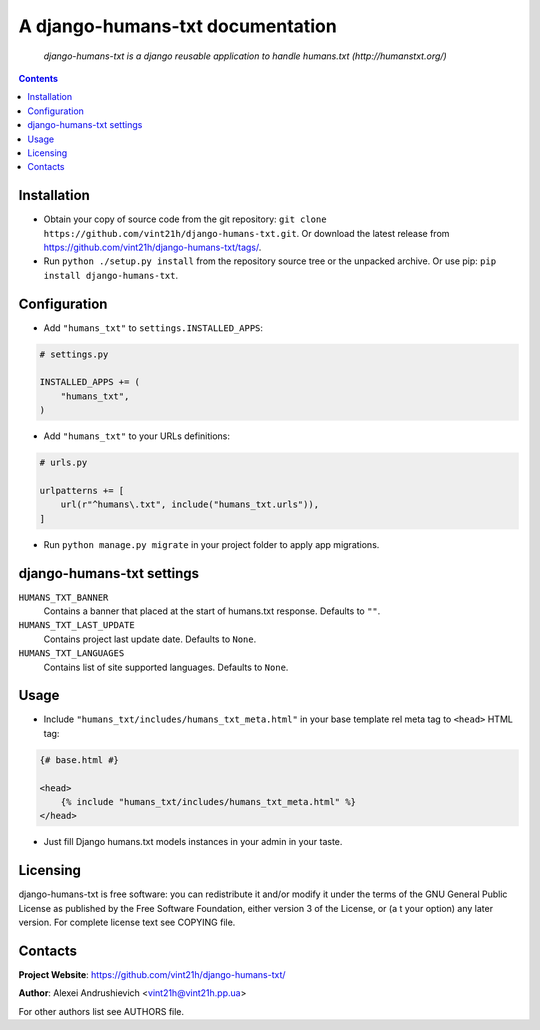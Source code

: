 .. django-humans-txt
.. README.rst

A django-humans-txt documentation
=================================

|Travis|_ |Coverage|_ |Codacy|_ |Requires|_ |pypi-license|_ |pypi-version|_ |pypi-python-version|_ |pypi-django-version|_ |pypi-format|_ |pypi-wheel|_ |pypi-status|_

    *django-humans-txt is a django reusable application to handle humans.txt (http://humanstxt.org/)*

.. contents::

Installation
------------
* Obtain your copy of source code from the git repository: ``git clone https://github.com/vint21h/django-humans-txt.git``. Or download the latest release from https://github.com/vint21h/django-humans-txt/tags/.
* Run ``python ./setup.py install`` from the repository source tree or the unpacked archive. Or use pip: ``pip install django-humans-txt``.

Configuration
-------------
* Add ``"humans_txt"`` to ``settings.INSTALLED_APPS``:

.. code-block:: python

    # settings.py

    INSTALLED_APPS += (
        "humans_txt",
    )

* Add ``"humans_txt"`` to your URLs definitions:

.. code-block:: python

    # urls.py

    urlpatterns += [
        url(r"^humans\.txt", include("humans_txt.urls")),
    ]

* Run ``python manage.py migrate`` in your project folder to apply app migrations.

django-humans-txt settings
--------------------------
``HUMANS_TXT_BANNER``
    Contains a banner that placed at the start of humans.txt response. Defaults to ``""``.
``HUMANS_TXT_LAST_UPDATE``
    Contains project last update date. Defaults to ``None``.
``HUMANS_TXT_LANGUAGES``
    Contains list of site supported languages. Defaults to ``None``.

Usage
-----
* Include ``"humans_txt/includes/humans_txt_meta.html"`` in your base template rel meta tag to ``<head>`` HTML tag:

.. code-block:: django

    {# base.html #}

    <head>
        {% include "humans_txt/includes/humans_txt_meta.html" %}
    </head>

* Just fill Django humans.txt models instances in your admin in your taste.

Licensing
---------
django-humans-txt is free software: you can redistribute it and/or modify it under the terms of the GNU General Public License as published by the Free Software Foundation, either version 3 of the License, or (a
t your option) any later version.
For complete license text see COPYING file.


Contacts
--------
**Project Website**: https://github.com/vint21h/django-humans-txt/

**Author**: Alexei Andrushievich <vint21h@vint21h.pp.ua>

For other authors list see AUTHORS file.

.. |Travis| image:: https://travis-ci.org/vint21h/django-humans-txt.svg?branch=master
.. |Coverage| image:: https://api.codacy.com/project/badge/Coverage/6c967da4cf21436dacc49ca6961ea1b0
.. |Codacy| image:: https://api.codacy.com/project/badge/Grade/6c967da4cf21436dacc49ca6961ea1b0
.. |Requires| image:: https://requires.io/github/vint21h/django-humans-txt/requirements.svg?branch=master
.. |pypi-license| image:: https://img.shields.io/pypi/l/django-humans-txt
.. |pypi-version| image:: https://img.shields.io/pypi/v/django-humans-txt
.. |pypi-django-version| image:: https://img.shields.io/pypi/djversions/django-humans-txt
.. |pypi-python-version| image:: https://img.shields.io/pypi/pyversions/django-humans-txt
.. |pypi-format| image:: https://img.shields.io/pypi/format/django-humans-txt
.. |pypi-wheel| image:: https://img.shields.io/pypi/wheel/django-humans-txt
.. |pypi-status| image:: https://img.shields.io/pypi/status/django-humans-txt
.. _Travis: https://travis-ci.org/vint21h/django-humans-txt/
.. _Coverage: https://www.codacy.com/app/vint21h/django-humans-txt
.. _Codacy: https://www.codacy.com/app/vint21h/django-humans-txt
.. _Requires: https://requires.io/github/vint21h/django-humans-txt/requirements/?branch=master
.. _pypi-license: https://pypi.org/project/django-humans-txt/
.. _pypi-version: https://pypi.org/project/django-humans-txt/
.. _pypi-django-version: https://pypi.org/project/django-humans-txt/
.. _pypi-python-version: https://pypi.org/project/django-humans-txt/
.. _pypi-format: https://pypi.org/project/django-humans-txt/
.. _pypi-wheel: https://pypi.org/project/django-humans-txt/
.. _pypi-status: https://pypi.org/project/django-humans-txt/
